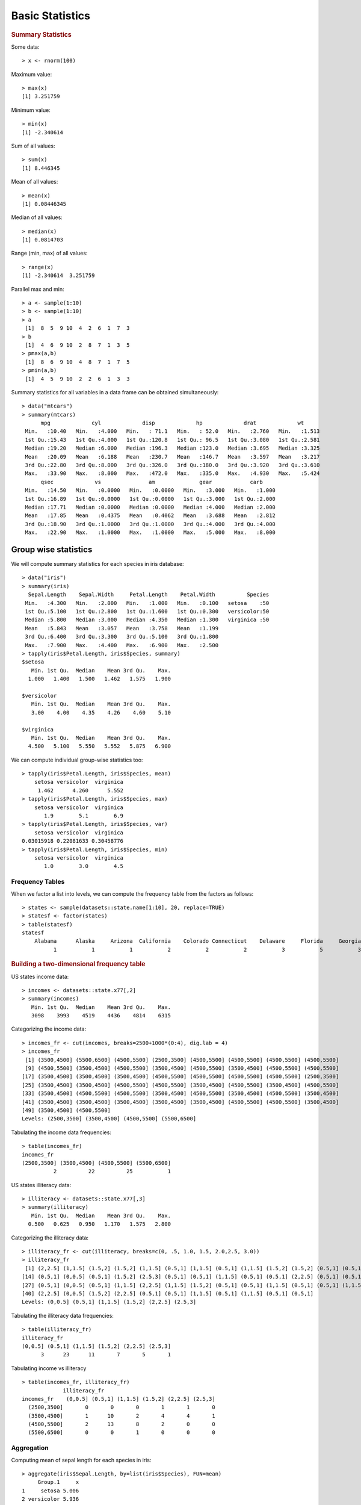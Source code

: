 

Basic Statistics
==============================

.. index:: summary, median, min, max, range

.. rubric:: Summary Statistics


Some data::

	> x <- rnorm(100)

Maximum value::

	> max(x)
	[1] 3.251759

Minimum value::

	> min(x)
	[1] -2.340614

Sum of all values::

	> sum(x)
	[1] 8.446345

Mean of all values::

	> mean(x)
	[1] 0.08446345

Median of all values::

	> median(x)
	[1] 0.0814703

Range (min, max) of all values::

	> range(x)
	[1] -2.340614  3.251759
	

.. index:: pmax, pmin

Parallel max and min::

	> a <- sample(1:10)
	> b <- sample(1:10)
	> a
	 [1]  8  5  9 10  4  2  6  1  7  3
	> b
	 [1]  4  6  9 10  2  8  7  1  3  5
	> pmax(a,b)
	 [1]  8  6  9 10  4  8  7  1  7  5
	> pmin(a,b)
	 [1]  4  5  9 10  2  2  6  1  3  3


Summary statistics for all variables in a data frame can be 
obtained simultaneously::

	> data("mtcars")
	> summary(mtcars)
	      mpg             cyl             disp             hp             drat             wt       
	 Min.   :10.40   Min.   :4.000   Min.   : 71.1   Min.   : 52.0   Min.   :2.760   Min.   :1.513  
	 1st Qu.:15.43   1st Qu.:4.000   1st Qu.:120.8   1st Qu.: 96.5   1st Qu.:3.080   1st Qu.:2.581  
	 Median :19.20   Median :6.000   Median :196.3   Median :123.0   Median :3.695   Median :3.325  
	 Mean   :20.09   Mean   :6.188   Mean   :230.7   Mean   :146.7   Mean   :3.597   Mean   :3.217  
	 3rd Qu.:22.80   3rd Qu.:8.000   3rd Qu.:326.0   3rd Qu.:180.0   3rd Qu.:3.920   3rd Qu.:3.610  
	 Max.   :33.90   Max.   :8.000   Max.   :472.0   Max.   :335.0   Max.   :4.930   Max.   :5.424  
	      qsec             vs               am              gear            carb      
	 Min.   :14.50   Min.   :0.0000   Min.   :0.0000   Min.   :3.000   Min.   :1.000  
	 1st Qu.:16.89   1st Qu.:0.0000   1st Qu.:0.0000   1st Qu.:3.000   1st Qu.:2.000  
	 Median :17.71   Median :0.0000   Median :0.0000   Median :4.000   Median :2.000  
	 Mean   :17.85   Mean   :0.4375   Mean   :0.4062   Mean   :3.688   Mean   :2.812  
	 3rd Qu.:18.90   3rd Qu.:1.0000   3rd Qu.:1.0000   3rd Qu.:4.000   3rd Qu.:4.000  
	 Max.   :22.90   Max.   :1.0000   Max.   :1.0000   Max.   :5.000   Max.   :8.000  



Group wise statistics
'''''''''''''''''''''''''''''''

.. index:: tapply

We will compute summary statistics for each species in iris database::

	> data("iris")
	> summary(iris)
	  Sepal.Length    Sepal.Width     Petal.Length    Petal.Width          Species  
	 Min.   :4.300   Min.   :2.000   Min.   :1.000   Min.   :0.100   setosa    :50  
	 1st Qu.:5.100   1st Qu.:2.800   1st Qu.:1.600   1st Qu.:0.300   versicolor:50  
	 Median :5.800   Median :3.000   Median :4.350   Median :1.300   virginica :50  
	 Mean   :5.843   Mean   :3.057   Mean   :3.758   Mean   :1.199                  
	 3rd Qu.:6.400   3rd Qu.:3.300   3rd Qu.:5.100   3rd Qu.:1.800                  
	 Max.   :7.900   Max.   :4.400   Max.   :6.900   Max.   :2.500                  
	> tapply(iris$Petal.Length, iris$Species, summary)
	$setosa
	   Min. 1st Qu.  Median    Mean 3rd Qu.    Max. 
	  1.000   1.400   1.500   1.462   1.575   1.900 

	$versicolor
	   Min. 1st Qu.  Median    Mean 3rd Qu.    Max. 
	   3.00    4.00    4.35    4.26    4.60    5.10 

	$virginica
	   Min. 1st Qu.  Median    Mean 3rd Qu.    Max. 
	  4.500   5.100   5.550   5.552   5.875   6.900 


We can compute individual group-wise statistics too::

	> tapply(iris$Petal.Length, iris$Species, mean)
	    setosa versicolor  virginica 
	     1.462      4.260      5.552 
	> tapply(iris$Petal.Length, iris$Species, max)
	    setosa versicolor  virginica 
	       1.9        5.1        6.9 
	> tapply(iris$Petal.Length, iris$Species, var)
	    setosa versicolor  virginica 
	0.03015918 0.22081633 0.30458776 
	> tapply(iris$Petal.Length, iris$Species, min)
	    setosa versicolor  virginica 
	       1.0        3.0        4.5 



Frequency Tables
----------------------

.. index:: table()

When we factor a list into levels, we can compute the frequency table from the factors as follows::

	> states <- sample(datasets::state.name[1:10], 20, replace=TRUE)
	> statesf <- factor(states)
	> table(statesf)
	statesf
	    Alabama      Alaska     Arizona  California    Colorado Connecticut    Delaware     Florida     Georgia 
	          1           1           1           2           2           2           3           5           3 



.. rubric:: Building a two-dimensional frequency table

US states income data::

	> incomes <- datasets::state.x77[,2]
	> summary(incomes)
	   Min. 1st Qu.  Median    Mean 3rd Qu.    Max. 
	   3098    3993    4519    4436    4814    6315 

Categorizing the income data::

	> incomes_fr <- cut(incomes, breaks=2500+1000*(0:4), dig.lab = 4)
	> incomes_fr
	 [1] (3500,4500] (5500,6500] (4500,5500] (2500,3500] (4500,5500] (4500,5500] (4500,5500] (4500,5500]
	 [9] (4500,5500] (3500,4500] (4500,5500] (3500,4500] (4500,5500] (3500,4500] (4500,5500] (4500,5500]
	[17] (3500,4500] (3500,4500] (3500,4500] (4500,5500] (4500,5500] (4500,5500] (4500,5500] (2500,3500]
	[25] (3500,4500] (3500,4500] (4500,5500] (4500,5500] (3500,4500] (4500,5500] (3500,4500] (4500,5500]
	[33] (3500,4500] (4500,5500] (4500,5500] (3500,4500] (4500,5500] (3500,4500] (4500,5500] (3500,4500]
	[41] (3500,4500] (3500,4500] (3500,4500] (3500,4500] (3500,4500] (4500,5500] (4500,5500] (3500,4500]
	[49] (3500,4500] (4500,5500]
	Levels: (2500,3500] (3500,4500] (4500,5500] (5500,6500]

Tabulating the income data frequencies::

	> table(incomes_fr)
	incomes_fr
	(2500,3500] (3500,4500] (4500,5500] (5500,6500] 
	          2          22          25           1 

US states illiteracy data::


	> illiteracy <- datasets::state.x77[,3]
	> summary(illiteracy)
	   Min. 1st Qu.  Median    Mean 3rd Qu.    Max. 
	  0.500   0.625   0.950   1.170   1.575   2.800 

Categorizing the illiteracy data::

	> illiteracy_fr <- cut(illiteracy, breaks=c(0, .5, 1.0, 1.5, 2.0,2.5, 3.0))
	> illiteracy_fr
	 [1] (2,2.5] (1,1.5] (1.5,2] (1.5,2] (1,1.5] (0.5,1] (1,1.5] (0.5,1] (1,1.5] (1.5,2] (1.5,2] (0.5,1] (0.5,1]
	[14] (0.5,1] (0,0.5] (0.5,1] (1.5,2] (2.5,3] (0.5,1] (0.5,1] (1,1.5] (0.5,1] (0.5,1] (2,2.5] (0.5,1] (0.5,1]
	[27] (0.5,1] (0,0.5] (0.5,1] (1,1.5] (2,2.5] (1,1.5] (1.5,2] (0.5,1] (0.5,1] (1,1.5] (0.5,1] (0.5,1] (1,1.5]
	[40] (2,2.5] (0,0.5] (1.5,2] (2,2.5] (0.5,1] (0.5,1] (1,1.5] (0.5,1] (1,1.5] (0.5,1] (0.5,1]
	Levels: (0,0.5] (0.5,1] (1,1.5] (1.5,2] (2,2.5] (2.5,3]

Tabulating the illiteracy data frequencies::

	> table(illiteracy_fr)
	illiteracy_fr
	(0,0.5] (0.5,1] (1,1.5] (1.5,2] (2,2.5] (2.5,3] 
	      3      23      11       7       5       1 


Tabulating income vs illiteracy ::


	> table(incomes_fr, illiteracy_fr)
	             illiteracy_fr
	incomes_fr    (0,0.5] (0.5,1] (1,1.5] (1.5,2] (2,2.5] (2.5,3]
	  (2500,3500]       0       0       0       1       1       0
	  (3500,4500]       1      10       2       4       4       1
	  (4500,5500]       2      13       8       2       0       0
	  (5500,6500]       0       0       1       0       0       0


Aggregation
-----------------------

.. index:: aggregate

Computing mean of sepal length for each species in iris::

	> aggregate(iris$Sepal.Length, by=list(iris$Species), FUN=mean)
	     Group.1     x
	1     setosa 5.006
	2 versicolor 5.936
	3  virginica 6.588



Computing mean mileage per gallon of cars aggreated by their number of cylinders 
and V/S::

	> unique(mtcars$cyl)
	[1] 6 4 8
	> unique(mtcars$vs)
	[1] 0 1
	> aggregate(mtcars$mpg, by=list(mtcars$cyl,mtcars$vs), 
	+           FUN=mean, na.rm=TRUE)
	  Group.1 Group.2        x
	1       4       0 26.00000
	2       6       0 20.56667
	3       8       0 15.10000
	4       4       1 26.73000
	5       6       1 19.12500



Computing mean all attributes of cars aggregated by their number of cylinders and V/S::

	> aggregate(mtcars, by=list(mtcars$cyl,mtcars$vs), 
	+           FUN=mean, na.rm=TRUE)
	  Group.1 Group.2      mpg cyl   disp       hp     drat       wt     qsec vs        am
	1       4       0 26.00000   4 120.30  91.0000 4.430000 2.140000 16.70000  0 1.0000000
	2       6       0 20.56667   6 155.00 131.6667 3.806667 2.755000 16.32667  0 1.0000000
	3       8       0 15.10000   8 353.10 209.2143 3.229286 3.999214 16.77214  0 0.1428571
	4       4       1 26.73000   4 103.62  81.8000 4.035000 2.300300 19.38100  1 0.7000000
	5       6       1 19.12500   6 204.55 115.2500 3.420000 3.388750 19.21500  1 0.0000000
	      gear     carb
	1 5.000000 2.000000
	2 4.333333 4.666667
	3 3.285714 3.500000
	4 4.000000 1.500000
	5 3.500000 2.500000
